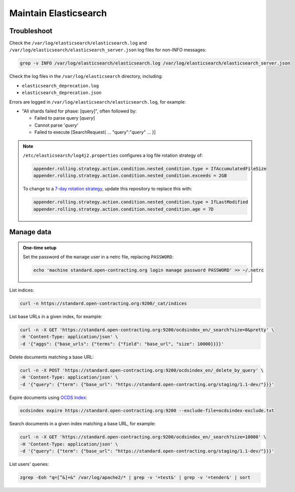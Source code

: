 Maintain Elasticsearch
======================

Troubleshoot
------------

Check the ``/var/log/elasticsearch/elasticsearch.log`` and ``/var/log/elasticsearch/elasticsearch_server.json`` log files for non-INFO messages:

.. code-block:: bash

   grep -v INFO /var/log/elasticsearch/elasticsearch.log /var/log/elasticsearch/elasticsearch_server.json

Check the log files in the ``/var/log/elasticsearch`` directory, including:

-  ``elasticsearch_deprecation.log``
-  ``elasticsearch_deprecation.json``

Errors are logged in ``/var/log/elasticsearch/elasticsearch.log``, for example:

-  "All shards failed for phase: [query]", often followed by:

   -  Failed to parse query [*query*]
   -  Cannot parse '*query*'
   -  Failed to execute [SearchRequest{ … "query":"*query*" … }]

.. note::

   ``/etc/elasticsearch/log4j2.properties`` configures a log file rotation strategy of:

   .. code-block:: none

      appender.rolling.strategy.action.condition.nested_condition.type = IfAccumulatedFileSize
      appender.rolling.strategy.action.condition.nested_condition.exceeds = 2GB

   To change to a `7-day rotation strategy <https://www.elastic.co/guide/en/elasticsearch/reference/7.10/logging.html>`__, update this repository to replace this with:

   .. code-block:: none

      appender.rolling.strategy.action.condition.nested_condition.type = IfLastModified
      appender.rolling.strategy.action.condition.nested_condition.age = 7D

Manage data
-----------

.. admonition:: One-time setup

   Set the password of the ``manage`` user in a netrc file, replacing ``PASSWORD``:

   .. code-block:: bash

      echo 'machine standard.open-contracting.org login manage password PASSWORD' >> ~/.netrc

List indices:

.. code-block:: bash

   curl -n https://standard.open-contracting.org:9200/_cat/indices

List base URLs in a given index, for example:

.. code-block:: bash

   curl -n -X GET 'https://standard.open-contracting.org:9200/ocdsindex_en/_search?size=0&pretty' \
   -H 'Content-Type: application/json' \
   -d '{"aggs": {"base_urls": {"terms": {"field": "base_url", "size": 10000}}}}'

Delete documents matching a base URL:

.. code-block:: bash

   curl -n -X POST 'https://standard.open-contracting.org:9200/ocdsindex_en/_delete_by_query' \
   -H 'Content-Type: application/json' \
   -d '{"query": {"term": {"base_url": "https://standard.open-contracting.org/staging/1.1-dev/"}}}'

Expire documents using `OCDS Index <https://github.com/open-contracting/ocds-index>`__:

.. code-block:: bash

   ocdsindex expire https://standard.open-contracting.org:9200 --exclude-file=ocdsindex-exclude.txt

Search documents in a given index matching a base URL, for example:

.. code-block:: bash

   curl -n -X GET 'https://standard.open-contracting.org:9200/ocdsindex_en/_search?size=10000' \
   -H 'Content-Type: application/json' \
   -d '{"query": {"term": {"base_url": "https://standard.open-contracting.org/staging/1.1-dev/"}}}'

List users' queries:

.. code-block:: bash

   zgrep -Eoh "q=[^&]+&" /var/log/apache2/* | grep -v '=test&' | grep -v '=tender&' | sort
